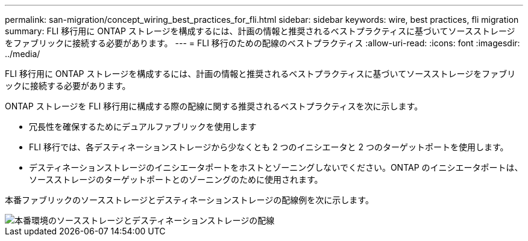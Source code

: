 ---
permalink: san-migration/concept_wiring_best_practices_for_fli.html 
sidebar: sidebar 
keywords: wire, best practices, fli migration 
summary: FLI 移行用に ONTAP ストレージを構成するには、計画の情報と推奨されるベストプラクティスに基づいてソースストレージをファブリックに接続する必要があります。 
---
= FLI 移行のための配線のベストプラクティス
:allow-uri-read: 
:icons: font
:imagesdir: ../media/


[role="lead"]
FLI 移行用に ONTAP ストレージを構成するには、計画の情報と推奨されるベストプラクティスに基づいてソースストレージをファブリックに接続する必要があります。

ONTAP ストレージを FLI 移行用に構成する際の配線に関する推奨されるベストプラクティスを次に示します。

* 冗長性を確保するためにデュアルファブリックを使用します
* FLI 移行では、各デスティネーションストレージから少なくとも 2 つのイニシエータと 2 つのターゲットポートを使用します。
* デスティネーションストレージのイニシエータポートをホストとゾーニングしないでください。ONTAP のイニシエータポートは、ソースストレージのターゲットポートとのゾーニングのために使用されます。


本番ファブリックのソースストレージとデスティネーションストレージの配線例を次に示します。

image::../media/configure_ontap_storage_for_fli_migration_1.png[本番環境のソースストレージとデスティネーションストレージの配線]
